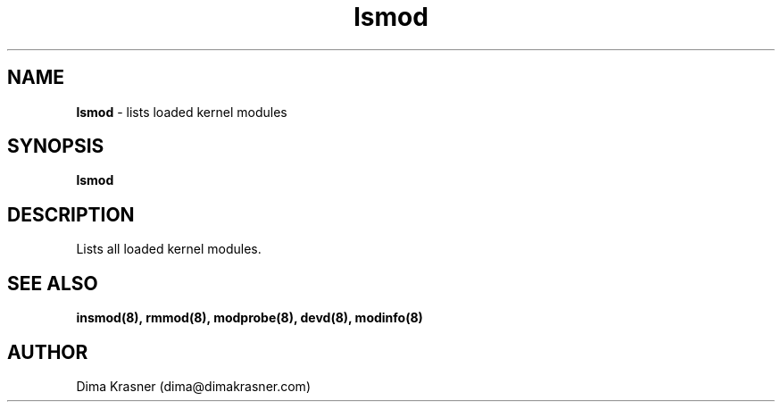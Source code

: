 .TH lsmod 8
.SH NAME
.B lsmod
\- lists loaded kernel modules
.SH SYNOPSIS
.B lsmod
.SH DESCRIPTION
Lists all loaded kernel modules.
.SH "SEE ALSO"
.B insmod(8), rmmod(8), modprobe(8), devd(8), modinfo(8)
.SH AUTHOR
Dima Krasner (dima@dimakrasner.com)
